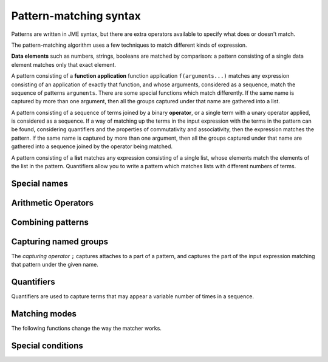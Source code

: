.. _pattern-matching-reference:

Pattern-matching syntax
-----------------------

Patterns are written in JME syntax, but there are extra operators available to specify what does or doesn't match.

The pattern-matching algorithm uses a few techniques to match different kinds of expression.

**Data elements** such as numbers, strings, booleans are matched by comparison: a pattern consisting of a single data element matches only that exact element.

A pattern consisting of a **function application** function application ``f(arguments...)`` matches any expression consisting of an application of exactly that function, and whose arguments, considered as a sequence, match the sequence of patterns ``arguments``.
There are some special functions which match differently.
If the same name is captured by more than one argument, then all the groups captured under that name are gathered into a list.

A pattern consisting of a sequence of terms joined by a binary **operator**, or a single term with a unary operator applied, is considered as a sequence. 
If a way of matching up the terms in the input expression with the terms in the pattern can be found, considering quantifiers and the properties of commutativity and associativity, then the expression matches the pattern.
If the same name is captured by more than one argument, then all the groups captured under that name are gathered into a sequence joined by the operator being matched.

A pattern consisting of a **list** matches any expression consisting of a single list, whose elements match the elements of the list in the pattern.
Quantifiers allow you to write a pattern which matches lists with different numbers of terms.

Special names
#############

.. jme:variable:: ?

    Matches anything.

.. jme:variable:: $n

    Matches a number.

    This only matches single number tokens, not expressions which would evaluate to a number, such as ``-3`` (unary negation) or ``sqrt(2)``.

    This does not match unary negation, but does match negative numbers which have been substituted into an expression.
    To robustly match a positive or negative number, use ```+- $n``.

    You can use the following annotations to restrict the kinds of numbers that are matched:

    * ``real`` - has no imaginary part.
    * ``complex`` - has a non-zero imaginary part.
    * ``imaginary`` - has a non-zero imaginary part and zero real part.
    * ``positive`` - real and strictly greater than 0.
    * ``nonnegative`` - real and greater than or equal to 0.
    * ``negative`` - real and less than 0.
    * ``integer`` - an integer.
    * ``decimal`` - written with at least one digit after the decimal place, or any real number with a fractional part.
    * ``rational`` - an integer, or the division of one integer by another. 
      This doesn't only match a single token - it's equivalent to the pattern ``integer:$n / integer:n`?``.

    **Examples**:
        * ``real:$n`` matches ``3`` and ``pi`` but not ``4+i`` or ``sqrt(2)``.
        * ``complex:$n`` matches ``1+2i`` and ``i`` but not ``3``.
        * ``decimal:$n`` matches ``4.1`` and ``2.0`` but not ``2``.
        * ``rational:$n`` matches ``3/4`` and ``2`` but not ``4.1``.

.. jme:variable:: $v

    Matches any variable name.

.. jme:variable:: $z

    Match nothing.
    Use this as the right-hand side of a ``+`` or ``*`` operation to force the pattern-matcher to match a sum or product, respectively, when the pattern would otherwise only contain one term, due to use of a quantifier.

    **Example**:
        * ``($n `| $v)`+ + $z`` matches a sum of any length consisting of numbers or variable names, such as ``3 + x + 1 + 2 + y``.

Arithmetic Operators
####################

.. jme:function:: `+- X

    Match either ``X`` or ``-X``

.. jme:function:: `*/ X

    Match either ``X`` or ``1/X``

    **Example**:
        * ``$n * (`*/ $n)`` matches either the product or the quotient of two numbers, such as ``3*4`` or ``6/2``.

Combining patterns
##################

.. jme:function:: A `| B

    Match either ``A`` or ``B``.

    **Example**:
        * ``x*x `| x^2`` matches two different ways of writing "x squared".

.. jme:function:: A `& B

    The expression must match both ``A`` and ``B``.

    **Example**:
        * ``? = ? `& m_uses(x)`` matches an equation which contains the variable ``x`` somewhere.

.. jme:function:: `! X

    Match anything *except* ``X``.

    **Example**:
        * ```! m_uses(x)`` matches any expression which does not use the variable ``x``.

.. jme:function:: X `where C

    The expression must match ``X``, and then the condition ``C`` is evaluated, with any names corresponding to groups captured in ``X`` substituted in.
    If the condition ``C`` evaluates to ``true``, the expression matches this pattern.

    **Example**:
        * ``$n;x + $n;y `where x+y=5`` matches the sum of two numbers which add up to a total of 5.

.. jme:function:: macros `@ X

    ``macros`` is a dictionary of patterns.
    The macros are substituted into ``X`` to produce a new pattern, which the expression must match.

    **Example**:
        * ``["x": a `| b] `@ ["trig": sin(x) `| cos(x) `| tan(x)] `@ trig*trig + trig*trig`` matches ``sin(a)*cos(b) + cos(a)*sin(b)``.

Capturing named groups
######################

The *capturing operator* ``;`` captures attaches to a part of a pattern, and captures the part of the input expression matching that pattern under the given name.

.. jme:function:: X;g

    Capture the input expression in the group named ``g`` if it matches the pattern ``X``.

    **Example**:
        * ``$n;a`` captures a number as ``a``. 
          For the expression ``15``, ``a=15``.
        * ``$n;a + $n;b`` captures two numbers ``a`` and ``b``. 
          For the expression ``3+4``, ``a=3`` and ``b=4``.
        * ``(x-$?;root);term`` when matched against the expression ``x-2`` captures ``root = 2`` and ``term = x-2``.

.. jme:function:: X;g:v

    Match ``X``, and capture the value ``v`` in the group named ``g``.

    You can use this to provide a default value for a value that's missing or implied, for example a coefficient of :math:`-1` in :math:`-x`.

    **Example**:
        * ``(`+- $n);a * x `| x;a:1 `| -x;a:-1`` captures the coefficient of ``x`` as ``a``. 
          When the expression is ``-x``, ``a = -1``.

.. jme:function:: X;=g

    Match ``X`` only if it's identical to every other occurrence captured under the name ``g``.

    **Example**:
        * ``?;=t + ?;=t`` matches two copies of the same thing, added together. 
          It matches ``1 + 1``, ``x+x`` and ``sin(x*pi) + sin(x*pi)``, but not ``1+2`` or ``x+y``. 
          When the expression is ``2x + 2x``, ``t = 2x``.

Quantifiers
###########

Quantifiers are used to capture terms that may appear a variable number of times in a sequence.

.. jme:function:: X `?

    Either one occurrence of ``X`` or none.

    **Example**:
        * ``$n`? * x`` matches ``x`` and ``5x``.

.. jme:function:: X `: Y

    If the expression matches ``X``, match that, otherwise match as the default value ``Y``.

    In a sequence, this acts the same as the ```?`` quantifier, additionally capturing the default value ``Y`` if ``X`` does not appear in the sequence.

    **Example**:
        * ``($n `: 1);coefficient * x`` matches ``x`` and ``5x``, and captures ``coefficient`` as ``1`` when it's omitted.
        * ``x^(? `: 1);p`` captures any power of ``x`` as ``p``, setting ``p=1`` when the power is omitted.

.. jme:function:: X `*

    Any number of occurrences of ``X``, or none.

    **Examples**:
        * ``x * integer:$n`*`` matches the product of ``x`` and any number of integers, such as ``x``, ``x*5`` or ``x*2*3``, but not ``x*x`` or ``x*x*5``.
        * ``[$n `*]`` matches a list containing any number of numbers, such as ``[]``, ``[1]`` or ``[6,2]]``.

.. jme:function:: X `+

    At least one occurrence of ``X``.

    **Example**:
        * ``x * integer:$n`+`` matches the product of ``x`` and at least one integer, such as ``x*5`` or ``x*5*6``, but not ``x``.

Matching modes
##############

The following functions change the way the matcher works.

.. glossary::

    Allow other terms
        
        When matching an associative operation, allow the presence of terms which don't match the pattern, as long as there are other terms which do satisfy the pattern.
        This allows you to write patterns which pick out particular parts of sums and products, for example, while ignoring the rest.
        This is equivalent to adding something like `` + ?`*`` to the end of every sum, and likewise for other associative operations.

    Use commutativity

        When matching an associative operation, allow the terms to appear in any order.
        A sequence matches if an ordering of the terms which satisfies the pattern can be found.

        For non-symmetric operators with converses, suchs as :math:`\lt` and :math:`\leq`, also match the converse relation, reversing the order of the operands.

    Use associativity

        For an associative operator :math:`\circ`, sequences of terms such as :math:`a \circ b \circ c` will be considered together.

        If this mode is not enabled, terms are not gathered into sequences before trying to match, so :math:`(a \circ b) \circ c` is not considered to be the same as :math:`a \circ (b \circ c)`.

    Gather as a list

        For an associative operator, when the same name is captured by multiple terms, the resulting captured group for that name is a list whose elements are the captured subexpressions from each term.

        If this mode is not enabled, the subexpressions from each term are joined together by the associative operator.
        This doesn't always make sense, particularly if the group captures only portions of each term.

    Strict inverse

        If this mode is not enabled, then ``a-b`` is matched as if it's ``a+(-b)``, and ``a/b`` is matched as if it's ``a*(1/b)``.
        This makes matching sums of terms that may have negative coefficients easier.

        If this mode is enabled, then the behaviour described above is not used.

.. jme:function:: m_exactly(X)

    Turn off :term:`allow other terms` mode when matching ``X``.

.. jme:function:: m_commutative(X)

    Turn on :term:`use commutativity` mode when matching ``X``.

.. jme:function:: m_noncommutative(X)

    Turn off :term:`use commutativity` mode when matching ``X``.

.. jme:function:: m_associative(X)

    Turn on :term:`use associativity` mode when matching ``X``.

.. jme:function:: m_nonassociative(X)

    Turn off :term:`use associativity` mode when matching ``X``.

.. jme:function:: m_strictinverse(X)

    Turn on :term:`strict inverse` mode when matching ``X``.

.. jme:function:: m_gather(X)

    Turn on :term:`gather as a list` mode when matching ``X``.

.. jme:function:: m_nogather(X)

    Turn off :term:`gather as a list` mode when matching ``X``.

Special conditions
##################

.. jme:function:: m_type(type)

    Match any item with the given :ref:`data type <jme-data-types>`.

    **Example**:
        * ``m_type("string")`` matches ``"hi"``, ``"5,000"`` and ``"x"`` but not ``1``, ``true`` or ``x``.

.. jme:function:: m_func(name,arguments)

    Match a function whose name, as a string, matches the given pattern, and whose arguments, considered as a :data:`list`, match the given pattern.

    **Example**:
        * ``m_func(?, [?,?])`` matches any function of two variables.

.. jme:function:: m_op(name,operands)

    Match a binary or unary operator whose name, as a string, matches the given pattern, and whose operands, considered as a :data:`list`, match the given pattern.

    Note that any properties of matched operators, such as commutativity or associativity, aren't exploited with this matching method.

.. jme:function:: m_uses(name)

    Match if the expression uses the variable with the given name as a free variable.

    **Example**:
        * ``m_uses(x)`` matches ``x``, ``1+x`` and ``sin(x/2)`` but not ``y``, ``4-2``, or ``map(2x,x,[1,2,3])``.

.. jme:function:: m_anywhere(X)

    Match if a sub-expression matching the pattern ``X`` can be found anywhere inside the input expression.

    **Example**:
        * ``m_anywhere(sin(?))`` matches ``sin(x)`` and ``sin(pi/2) + cos(pi/2)`` but not ``tan(x)``.
